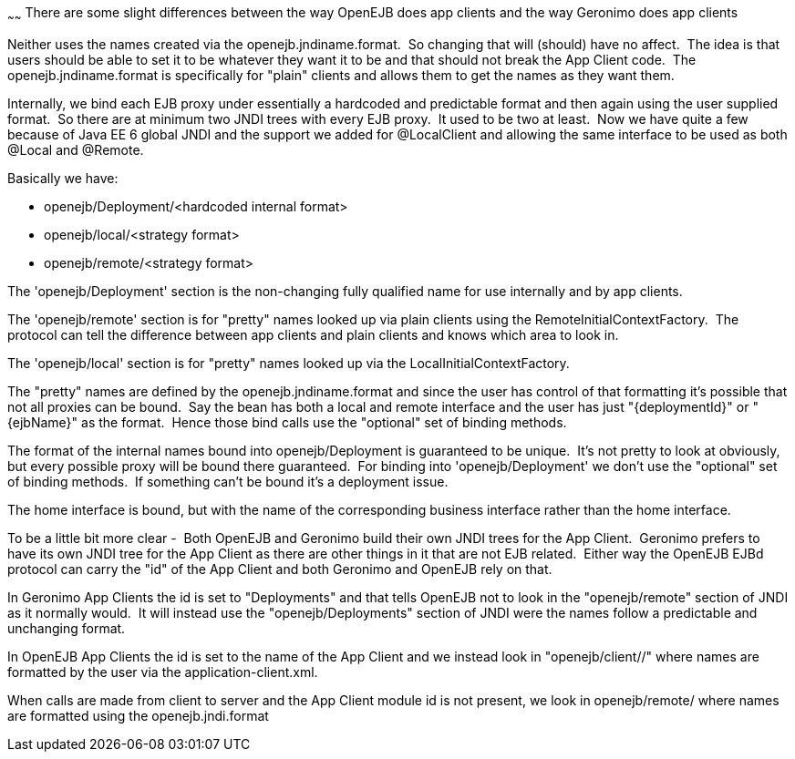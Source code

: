 :index-group: Unrevised
:type: page
:status: published
:title: App Clients and JNDI
~~~~~~
There are some slight differences between the way OpenEJB
does app clients and the way Geronimo does app clients

Neither uses the names created via the openejb.jndiname.format.  So
changing that will (should) have no affect.  The idea is that users
should be able to set it to be whatever they want it to be and that
should not break the App Client code.  The openejb.jndiname.format is
specifically for "plain" clients and allows them to get the names as
they want them.

Internally, we bind each EJB proxy under essentially a hardcoded and
predictable format and then again using the user supplied format.  So
there are at minimum two JNDI trees with every EJB proxy.  It used to be
two at least.  Now we have quite a few because of Java EE 6 global JNDI
and the support we added for @LocalClient and allowing the same
interface to be used as both @Local and @Remote.

Basically we have:

* openejb/Deployment/<hardcoded internal format>
* openejb/local/<strategy format>
* openejb/remote/<strategy format>

The 'openejb/Deployment' section is the non-changing fully qualified
name for use internally and by app clients.

The 'openejb/remote' section is for "pretty" names looked up via plain
clients using the RemoteInitialContextFactory.  The protocol can tell
the difference between app clients and plain clients and knows which
area to look in.

The 'openejb/local' section is for "pretty" names looked up via the
LocalInitialContextFactory.

The "pretty" names are defined by the openejb.jndiname.format and since
the user has control of that formatting it's possible that not all
proxies can be bound.  Say the bean has both a local and remote
interface and the user has just "\{deploymentId}" or "\{ejbName}" as the
format.  Hence those bind calls use the "optional" set of binding
methods.

The format of the internal names bound into openejb/Deployment is
guaranteed to be unique.  It's not pretty to look at obviously, but
every possible proxy will be bound there guaranteed.  For binding into
'openejb/Deployment' we don't use the "optional" set of binding methods.
 If something can't be bound it's a deployment issue.

The home interface is bound, but with the name of the corresponding
business interface rather than the home interface.  

To be a little bit more clear -  Both OpenEJB and Geronimo build their
own JNDI trees for the App Client.  Geronimo prefers to have its own
JNDI tree for the App Client as there are other things in it that are
not EJB related.  Either way the OpenEJB EJBd protocol can carry the
"id" of the App Client and both Geronimo and OpenEJB rely on that.

In Geronimo App Clients the id is set to "Deployments" and that tells
OpenEJB not to look in the "openejb/remote" section of JNDI as it
normally would.  It will instead use the "openejb/Deployments" section
of JNDI were the names follow a predictable and unchanging format.

In OpenEJB App Clients the id is set to the name of the App Client and
we instead look in "openejb/client//" where names are formatted by the
user via the application-client.xml.

When calls are made from client to server and the App Client module id
is not present, we look in openejb/remote/ where names are formatted
using the openejb.jndi.format
